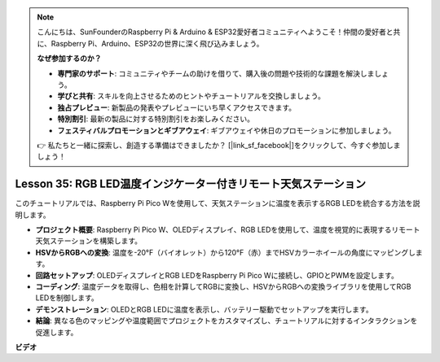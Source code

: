 .. note::

    こんにちは、SunFounderのRaspberry Pi & Arduino & ESP32愛好者コミュニティへようこそ！仲間の愛好者と共に、Raspberry Pi、Arduino、ESP32の世界に深く飛び込みましょう。

    **なぜ参加するのか？**

    - **専門家のサポート**: コミュニティやチームの助けを借りて、購入後の問題や技術的な課題を解決しましょう。
    - **学びと共有**: スキルを向上させるためのヒントやチュートリアルを交換しましょう。
    - **独占プレビュー**: 新製品の発表やプレビューにいち早くアクセスできます。
    - **特別割引**: 最新の製品に対する特別割引をお楽しみください。
    - **フェスティバルプロモーションとギブアウェイ**: ギブアウェイや休日のプロモーションに参加しましょう。

    👉 私たちと一緒に探索し、創造する準備はできましたか？ [|link_sf_facebook|]をクリックして、今すぐ参加しましょう！

Lesson 35: RGB LED温度インジケーター付きリモート天気ステーション
=============================================================================
このチュートリアルでは、Raspberry Pi Pico Wを使用して、天気ステーションに温度を表示するRGB LEDを統合する方法を説明します。

* **プロジェクト概要**: Raspberry Pi Pico W、OLEDディスプレイ、RGB LEDを使用して、温度を視覚的に表現するリモート天気ステーションを構築します。
* **HSVからRGBへの変換**: 温度を-20°F（バイオレット）から120°F（赤）までHSVカラーホイールの角度にマッピングします。
* **回路セットアップ**: OLEDディスプレイとRGB LEDをRaspberry Pi Pico Wに接続し、GPIOとPWMを設定します。
* **コーディング**: 温度データを取得し、色相を計算してRGBに変換し、HSVからRGBへの変換ライブラリを使用してRGB LEDを制御します。
* **デモンストレーション**: OLEDとRGB LEDに温度を表示し、バッテリー駆動でセットアップを実行します。
* **結論**: 異なる色のマッピングや温度範囲でプロジェクトをカスタマイズし、チュートリアルに対するインタラクションを促進します。



**ビデオ**

.. raw:: html

    <iframe width="700" height="500" src="https://www.youtube.com/embed/c9tQHyQWIYk?si=ORHsIXt8eBGeXDdp" title="YouTube video player" frameborder="0" allow="accelerometer; autoplay; clipboard-write; encrypted-media; gyroscope; picture-in-picture; web-share" allowfullscreen></iframe>
